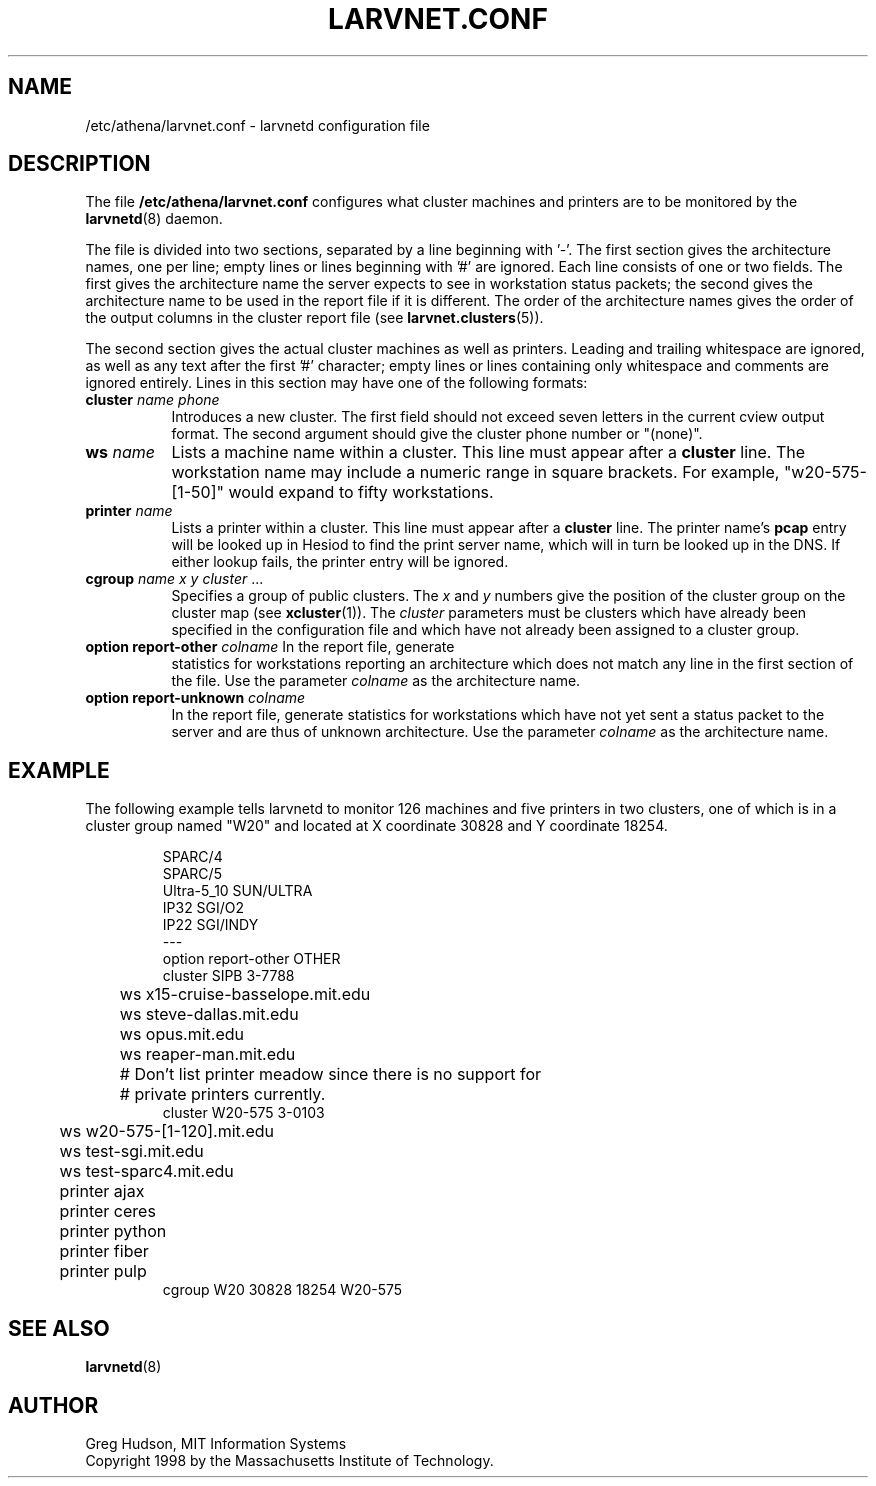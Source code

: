 .\" $Id: larvnet.conf.5,v 1.1 1998-09-01 20:57:43 ghudson Exp $
.\"
.\" Copyright 1998 by the Massachusetts Institute of Technology.
.\"
.\" Permission to use, copy, modify, and distribute this
.\" software and its documentation for any purpose and without
.\" fee is hereby granted, provided that the above copyright
.\" notice appear in all copies and that both that copyright
.\" notice and this permission notice appear in supporting
.\" documentation, and that the name of M.I.T. not be used in
.\" advertising or publicity pertaining to distribution of the
.\" software without specific, written prior permission.
.\" M.I.T. makes no representations about the suitability of
.\" this software for any purpose.  It is provided "as is"
.\" without express or implied warranty.
.\"
.TH LARVNET.CONF 5 "23 Aug 1998"
.SH NAME
/etc/athena/larvnet.conf \- larvnetd configuration file
.SH DESCRIPTION
The file
.B /etc/athena/larvnet.conf
configures what cluster machines and printers are to be monitored by
the
.BR larvnetd (8)
daemon.
.PP
The file is divided into two sections, separated by a line beginning
with '-'.  The first section gives the architecture names, one per
line; empty lines or lines beginning with '#' are ignored.  Each line
consists of one or two fields.  The first gives the architecture name
the server expects to see in workstation status packets; the second
gives the architecture name to be used in the report file if it is
different.  The order of the architecture names gives the order of the
output columns in the cluster report file (see
.BR larvnet.clusters (5)).
.PP
The second section gives the actual cluster machines as well as
printers.  Leading and trailing whitespace are ignored, as well as any
text after the first '#' character; empty lines or lines containing
only whitespace and comments are ignored entirely.  Lines in this
section may have one of the following formats:
.TP 8
\fBcluster\fP \fIname\fP \fIphone\fP
Introduces a new cluster.  The first field should not exceed seven
letters in the current cview output format.  The second argument
should give the cluster phone number or "(none)".
.TP 8
\fBws\fP \fIname\fP
Lists a machine name within a cluster.  This line must appear after a
.B cluster
line.  The workstation name may include a numeric range in square
brackets.  For example, "w20-575-[1-50]" would expand to fifty
workstations.
.TP 8
\fBprinter\fP \fIname\fP
Lists a printer within a cluster.  This line must appear after a
.B cluster
line.  The printer name's
.B pcap
entry will be looked up in Hesiod to find the print server name, which
will in turn be looked up in the DNS.  If either lookup fails, the
printer entry will be ignored.
.TP 8
\fBcgroup\fP \fIname\fP \fIx\fP \fIy\fP \fIcluster\fP ...
Specifies a group of public clusters.  The
.I x
and
.I y
numbers give the position of the cluster group on the cluster map
(see
.BR xcluster (1)).
The
.I cluster
parameters must be clusters which have already been specified in the
configuration file and which have not already been assigned to a
cluster group.
.TP 8
\fBoption report-other\fP \fIcolname\fP In the report file, generate
statistics for workstations reporting an architecture which does not
match any line in the first section of the file.  Use the parameter
.I colname
as the architecture name.
.TP 8
\fBoption report-unknown\fP \fIcolname\fP
In the report file, generate statistics for workstations which have
not yet sent a status packet to the server and are thus of unknown
architecture.  Use the parameter
.I colname
as the architecture name.
.SH EXAMPLE
The following example tells larvnetd to monitor 126 machines and five
printers in two clusters, one of which is in a cluster group named
"W20" and located at X coordinate 30828 and Y coordinate 18254.
.PP
.RS
.nf
SPARC/4
SPARC/5
Ultra-5_10 SUN/ULTRA
IP32 SGI/O2
IP22 SGI/INDY
---
option report-other OTHER
cluster SIPB 3-7788
	ws x15-cruise-basselope.mit.edu
	ws steve-dallas.mit.edu
	ws opus.mit.edu
	ws reaper-man.mit.edu
	# Don't list printer meadow since there is no support for
	# private printers currently.
cluster W20-575 3-0103
	ws w20-575-[1-120].mit.edu
	ws test-sgi.mit.edu
	ws test-sparc4.mit.edu
	printer ajax
	printer ceres
	printer python
	printer fiber
	printer pulp
cgroup W20 30828 18254 W20-575
.fi
.RE
.SH SEE ALSO
.BR larvnetd (8)
.SH AUTHOR
Greg Hudson, MIT Information Systems
.br
Copyright 1998 by the Massachusetts Institute of Technology.
